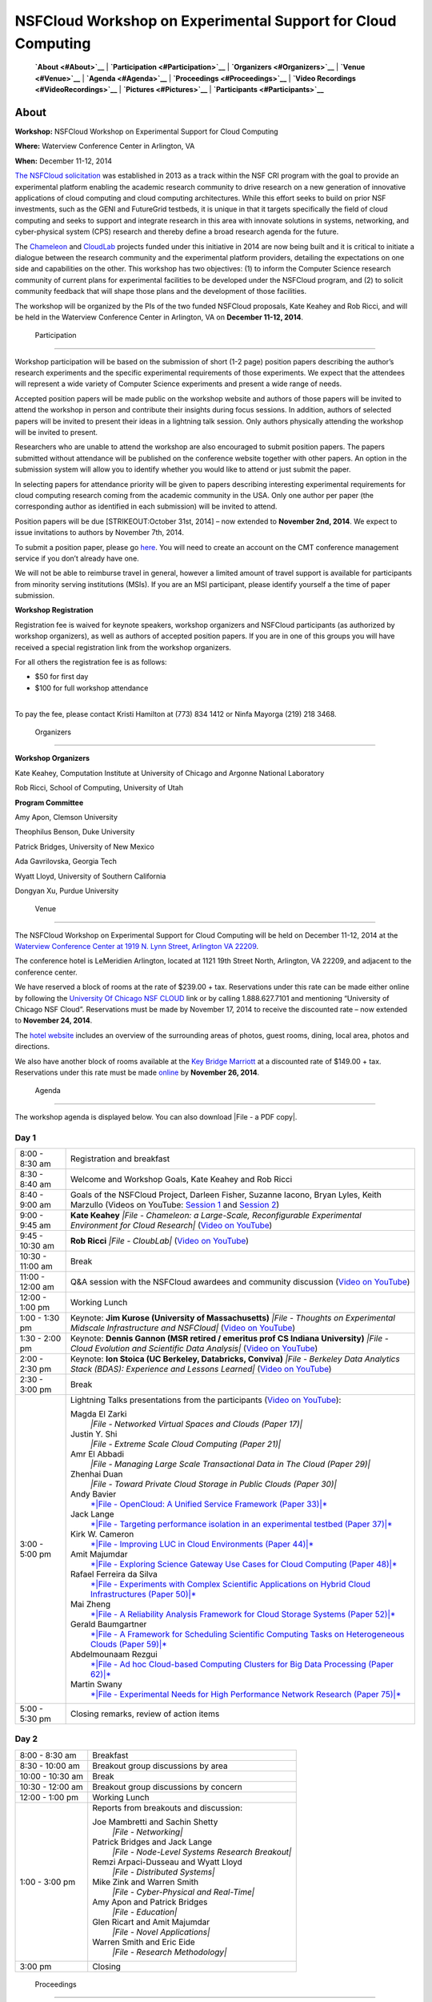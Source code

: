 |image0| NSFCloud Workshop on Experimental Support for Cloud Computing
======================================================================

    **`About <#About>`__** \| **`Participation <#Participation>`__** \|
    **`Organizers <#Organizers>`__** \| **`Venue <#Venue>`__** \|
    **`Agenda <#Agenda>`__** \| **`Proceedings <#Proceedings>`__** \|
    **`Video Recordings <#VideoRecordings>`__** \|
    **`Pictures <#Pictures>`__** \| **`Participants <#Participants>`__**

About
-----

**Workshop:** NSFCloud Workshop on Experimental Support for Cloud
Computing

**Where:** Waterview Conference Center in Arlington, VA

**When:** December 11-12, 2014

`The NSFCloud
solicitation <http://www.nsf.gov/pubs/2013/nsf13602/nsf13602.htm>`__ was
established in 2013 as a track within the NSF CRI program with the goal
to provide an experimental platform enabling the academic research
community to drive research on a new generation of innovative
applications of cloud computing and cloud computing architectures. While
this effort seeks to build on prior NSF investments, such as the GENI
and FutureGrid testbeds, it is unique in that it targets specifically
the field of cloud computing and seeks to support and integrate research
in this area with innovate solutions in systems, networking, and
cyber-physical system (CPS) research and thereby define a broad research
agenda for the future.

The `Chameleon <http://www.chameleoncloud.org>`__ and
`CloudLab <https://www.cloudlab.us>`__ projects funded under this
initiative in 2014 are now being built and it is critical to initiate a
dialogue between the research community and the experimental platform
providers, detailing the expectations on one side and capabilities on
the other. This workshop has two objectives: (1) to inform the Computer
Science research community of current plans for experimental facilities
to be developed under the NSFCloud program, and (2) to solicit community
feedback that will shape those plans and the development of those
facilities.

The workshop will be organized by the PIs of the two funded NSFCloud
proposals, Kate Keahey and Rob Ricci, and will be held in the Waterview
Conference Center in Arlington, VA on **December 11-12, 2014**.

 Participation
--------------

Workshop participation will be based on the submission of short (1-2
page) position papers describing the author’s research experiments and
the specific experimental requirements of those experiments. We expect
that the attendees will represent a wide variety of Computer Science
experiments and present a wide range of needs.

Accepted position papers will be made public on the workshop website and
authors of those papers will be invited to attend the workshop in person
and contribute their insights during focus sessions. In addition,
authors of selected papers will be invited to present their ideas in a
lightning talk session. Only authors physically attending the workshop
will be invited to present.

Researchers who are unable to attend the workshop are also encouraged to
submit position papers. The papers submitted without attendance will be
published on the conference website together with other papers. An
option in the submission system will allow you to identify whether you
would like to attend or just submit the paper.

In selecting papers for attendance priority will be given to papers
describing interesting experimental requirements for cloud computing
research coming from the academic community in the USA. Only one author
per paper (the corresponding author as identified in each submission)
will be invited to attend.

Position papers will be due [STRIKEOUT:October 31st, 2014] – now
extended to **November 2nd, 2014**. We expect to issue invitations to
authors by November 7th, 2014.

To submit a position paper, please go
`here <https://cmt.research.microsoft.com/NSFCW2014>`__. You will need
to create an account on the CMT conference management service if you
don’t already have one.

We will not be able to reimburse travel in general, however a limited
amount of travel support is available for participants from minority
serving institutions (MSIs). If you are an MSI participant, please
identify yourself a the time of paper submission.

**Workshop Registration**

Registration fee is waived for keynote speakers, workshop organizers and
NSFCloud participants (as authorized by workshop organizers), as well as
authors of accepted position papers. If you are in one of this groups
you will have received a special registration link from the workshop
organizers.

For all others the registration fee is as follows:

-  $50 for first day
-  $100 for full workshop attendance

| 
| To pay the fee, please contact Kristi Hamilton at (773) 834 1412 or
  Ninfa Mayorga (219) 218 3468.

 Organizers
-----------

**Workshop Organizers**

Kate Keahey, Computation Institute at University of Chicago and Argonne
National Laboratory

Rob Ricci, School of Computing, University of Utah

**Program Committee**

Amy Apon, Clemson University

Theophilus Benson, Duke University

Patrick Bridges, University of New Mexico

Ada Gavrilovska, Georgia Tech

Wyatt Lloyd, University of Southern California

Dongyan Xu, Purdue University

 Venue
------

The NSFCloud Workshop on Experimental Support for Cloud Computing will
be held on December 11-12, 2014 at the `Waterview Conference Center at
1919 N. Lynn Street, Arlington VA
22209 <http://www.executiveboard.com/sites/exbd/waterview/local-area/index.page>`__.

The conference hotel is LeMeridien Arlington, located at 1121 19th
Street North, Arlington, VA 22209, and adjacent to the conference
center.

We have reserved a block of rooms at the rate of $239.00 + tax.
Reservations under this rate can be made either online by following the
`University Of Chicago NSF
CLOUD <https://www.starwoodmeeting.com/StarGroupsWeb/booking/reservation?id=1411041535&key=2982DEF2>`__
link or by calling 1.888.627.7101 and mentioning “University of Chicago
NSF Cloud”. Reservations must be made by November 17, 2014 to receive
the discounted rate – now extended to **November 24, 2014**.

The `hotel website <http://lemeridienva.com/>`__ includes an overview of
the surrounding areas of photos, guest rooms, dining, local area, photos
and directions.

We also have another block of rooms available at the `Key Bridge
Marriott <http://www.marriott.com/hotels/travel/waskb-key-bridge-marriott/>`__
at a discounted rate of $149.00 + tax. Reservations under this rate must
be made
`online <http://www.marriott.com/meeting-event-hotels/group-corporate-travel/groupCorp.mi?resLinkData=NSF%20Workshop%5Ewaskb%60NSFNSFA%60149.00%60USD%60false%6012/10/14%6012/12/14%6011/26/14&app=resvlink&stop_mobi=yes>`__
by **November 26, 2014**.

 Agenda
-------

The workshop agenda is displayed below. You can also download |File - a
PDF copy|.

Day 1
~~~~~

+--------------------------------------+--------------------------------------+
| 8:00 - 8:30 am                       | Registration and breakfast           |
+--------------------------------------+--------------------------------------+
| 8:30 - 8:40 am                       | Welcome and Workshop Goals, Kate     |
|                                      | Keahey and Rob Ricci                 |
+--------------------------------------+--------------------------------------+
| 8:40 - 9:00 am                       | Goals of the NSFCloud Project,       |
|                                      | Darleen Fisher, Suzanne Iacono,      |
|                                      | Bryan Lyles, Keith Marzullo          |
|                                      | (Videos on YouTube: `Session         |
|                                      | 1 <https://www.youtube.com/watch?v=O |
|                                      | Dl1nlhLHjY>`__                       |
|                                      | and `Session                         |
|                                      | 2 <https://www.youtube.com/watch?v=C |
|                                      | J_syWJg8o8>`__)                      |
+--------------------------------------+--------------------------------------+
| 9:00 - 9:45 am                       | **Kate Keahey**                      |
|                                      | *|File - Chameleon: a Large-Scale,   |
|                                      | Reconfigurable Experimental          |
|                                      | Environment for Cloud Research|*     |
|                                      | (`Video on                           |
|                                      | YouTube <https://www.youtube.com/wat |
|                                      | ch?v=6mhLzG8LPq8>`__)                |
+--------------------------------------+--------------------------------------+
| 9:45 - 10:30 am                      | **Rob Ricci**                        |
|                                      | *|File - CloubLab|* (`Video on       |
|                                      | YouTube <https://www.youtube.com/wat |
|                                      | ch?v=BnNCAaxVWpc>`__)                |
+--------------------------------------+--------------------------------------+
| 10:30 - 11:00 am                     | Break                                |
+--------------------------------------+--------------------------------------+
| 11:00 - 12:00 am                     | Q&A session with the NSFCloud        |
|                                      | awardees and community discussion    |
|                                      | (`Video on                           |
|                                      | YouTube <https://www.youtube.com/wat |
|                                      | ch?v=ORIsL2tWwXc>`__)                |
+--------------------------------------+--------------------------------------+
| 12:00 - 1:00 pm                      | Working Lunch                        |
+--------------------------------------+--------------------------------------+
| 1:00 - 1:30 pm                       | Keynote: **Jim Kurose (University of |
|                                      | Massachusetts)**                     |
|                                      | *|File - Thoughts on Experimental    |
|                                      | Midscale Infrastructure and          |
|                                      | NSFCloud|*                           |
|                                      | (`Video on                           |
|                                      | YouTube <https://www.youtube.com/wat |
|                                      | ch?v=QdzUvrfW6HA>`__)                |
+--------------------------------------+--------------------------------------+
| 1:30 - 2:00 pm                       | Keynote: **Dennis Gannon (MSR        |
|                                      | retired / emeritus prof CS Indiana   |
|                                      | University)**                        |
|                                      | *|File - Cloud Evolution and         |
|                                      | Scientific Data Analysis|*           |
|                                      | (`Video on                           |
|                                      | YouTube <https://www.youtube.com/wat |
|                                      | ch?v=iRxhcG_QmyQ>`__)                |
+--------------------------------------+--------------------------------------+
| 2:00 - 2:30 pm                       | Keynote: **Ion Stoica (UC Berkeley,  |
|                                      | Databricks, Conviva)**               |
|                                      | *|File - Berkeley Data Analytics     |
|                                      | Stack (BDAS): Experience and Lessons |
|                                      | Learned|*                            |
|                                      | (`Video on                           |
|                                      | YouTube <https://www.youtube.com/wat |
|                                      | ch?v=-J1JTxpjREA>`__)                |
+--------------------------------------+--------------------------------------+
| 2:30 - 3:00 pm                       | Break                                |
+--------------------------------------+--------------------------------------+
| 3:00 - 5:00 pm                       | Lightning Talks presentations from   |
|                                      | the participants (`Video on          |
|                                      | YouTube <https://www.youtube.com/wat |
|                                      | ch?v=ch7udzoCewE>`__):               |
|                                      |                                      |
|                                      | Magda El Zarki                       |
|                                      |     *|File - Networked Virtual       |
|                                      |     Spaces and Clouds (Paper 17)|*   |
|                                      | Justin Y. Shi                        |
|                                      |     *|File - Extreme Scale Cloud     |
|                                      |     Computing (Paper 21)|*           |
|                                      | Amr El Abbadi                        |
|                                      |     *|File - Managing Large Scale    |
|                                      |     Transactional Data in The Cloud  |
|                                      |     (Paper 29)|*                     |
|                                      | Zhenhai Duan                         |
|                                      |     *|File - Toward Private Cloud    |
|                                      |     Storage in Public Clouds (Paper  |
|                                      |     30)|*                            |
|                                      | Andy Bavier                          |
|                                      |     `*|File - OpenCloud: A Unified   |
|                                      |     Service Framework (Paper         |
|                                      |     33)|* <talks/Bavier.pdf>`__      |
|                                      | Jack Lange                           |
|                                      |     `*|File - Targeting performance  |
|                                      |     isolation in an experimental     |
|                                      |     testbed (Paper                   |
|                                      |     37)|* <talks/Lange.pdf>`__       |
|                                      | Kirk W. Cameron                      |
|                                      |     `*|File - Improving LUC in Cloud |
|                                      |     Environments (Paper              |
|                                      |     44)|* <talks/Cameron.pdf>`__     |
|                                      | Amit Majumdar                        |
|                                      |     `*|File - Exploring Science      |
|                                      |     Gateway Use Cases for Cloud      |
|                                      |     Computing (Paper                 |
|                                      |     48)|* <talks/Majumdar.pdf>`__    |
|                                      | Rafael Ferreira da Silva             |
|                                      |     `*|File - Experiments with       |
|                                      |     Complex Scientific Applications  |
|                                      |     on Hybrid Cloud Infrastructures  |
|                                      |     (Paper                           |
|                                      |     50)|* <talks/Ferreira.pdf>`__    |
|                                      | Mai Zheng                            |
|                                      |     `*|File - A Reliability Analysis |
|                                      |     Framework for Cloud Storage      |
|                                      |     Systems (Paper                   |
|                                      |     52)|* <talks/Zheng.pdf>`__       |
|                                      | Gerald Baumgartner                   |
|                                      |     `*|File - A Framework for        |
|                                      |     Scheduling Scientific Computing  |
|                                      |     Tasks on Heterogeneous Clouds    |
|                                      |     (Paper                           |
|                                      |     59)|* <talks/Baumgartner.pdf>`__ |
|                                      | Abdelmounaam Rezgui                  |
|                                      |     `*|File - Ad hoc Cloud-based     |
|                                      |     Computing Clusters for Big Data  |
|                                      |     Processing (Paper                |
|                                      |     62)|* <talks/Rezgui.pdf>`__      |
|                                      | Martin Swany                         |
|                                      |     `*|File - Experimental Needs for |
|                                      |     High Performance Network         |
|                                      |     Research (Paper                  |
|                                      |     75)|* <talks/Swany.pdf>`__       |
+--------------------------------------+--------------------------------------+
| 5:00 - 5:30 pm                       | Closing remarks, review of action    |
|                                      | items                                |
+--------------------------------------+--------------------------------------+

Day 2
~~~~~

+--------------------------------------+--------------------------------------+
| 8:00 - 8:30 am                       | Breakfast                            |
+--------------------------------------+--------------------------------------+
| 8:30 - 10:00 am                      | Breakout group discussions by area   |
+--------------------------------------+--------------------------------------+
| 10:00 - 10:30 am                     | Break                                |
+--------------------------------------+--------------------------------------+
| 10:30 - 12:00 am                     | Breakout group discussions by        |
|                                      | concern                              |
+--------------------------------------+--------------------------------------+
| 12:00 - 1:00 pm                      | Working Lunch                        |
+--------------------------------------+--------------------------------------+
| 1:00 - 3:00 pm                       | Reports from breakouts and           |
|                                      | discussion:                          |
|                                      |                                      |
|                                      | Joe Mambretti and Sachin Shetty      |
|                                      |     *|File - Networking|*            |
|                                      | Patrick Bridges and Jack Lange       |
|                                      |     *|File - Node-Level Systems      |
|                                      |     Research Breakout|*              |
|                                      | Remzi Arpaci-Dusseau and Wyatt Lloyd |
|                                      |     *|File - Distributed Systems|*   |
|                                      | Mike Zink and Warren Smith           |
|                                      |     *|File - Cyber-Physical and      |
|                                      |     Real-Time|*                      |
|                                      | Amy Apon and Patrick Bridges         |
|                                      |     *|File - Education|*             |
|                                      | Glen Ricart and Amit Majumdar        |
|                                      |     *|File - Novel Applications|*    |
|                                      | Warren Smith and Eric Eide           |
|                                      |     *|File - Research Methodology|*  |
+--------------------------------------+--------------------------------------+
| 3:00 pm                              | Closing                              |
+--------------------------------------+--------------------------------------+

 Proceedings
------------

All accepted position papers can be downloaded as a |File - ZIP
archive|. Open the ``index.html`` file inside the archive to access the
table of contents.

Workshop Report
---------------

The workshop report can be downloaded here: \ |File - NSFCloud Report
final .pdf|. If you don't have the time to read the full report, the
much shorter summary of findings (included in the report) will provide a
solid overview and direct you to sections in which you are most
interested. 

 Video Recordings
-----------------

The following video recordings are available:

-  `Introduction - Suzanne
   Iacono <https://www.youtube.com/watch?v=ODl1nlhLHjY>`__
-  `Introduction - Keith
   Marzullo <https://www.youtube.com/watch?v=CJ_syWJg8o8>`__
-  `Chameleon: a Large-Scale, Reconfigurable Experimental Environment
   for Cloud Research - Kate
   Keahey <https://www.youtube.com/watch?v=6mhLzG8LPq8>`__
-  `CloubLab - Rob
   Ricci <https://www.youtube.com/watch?v=BnNCAaxVWpc>`__
-  `Q&A session with the NSFCloud awardees and community
   discussion <https://www.youtube.com/watch?v=ORIsL2tWwXc>`__
-  `Keynote: Thoughts on Experimental Midscale Infrastructure and
   NSFCloud - Jim
   Kurose <https://www.youtube.com/watch?v=QdzUvrfW6HA>`__
-  `Keynote: Cloud Evolution and Scientific Data Analysis - Dennis
   Gannon <https://www.youtube.com/watch?v=iRxhcG_QmyQ>`__
-  `Keynote: Berkeley Data Analytics Stack (BDAS): Experience and
   Lessons Learned - Ion
   Stoica <https://www.youtube.com/watch?v=-J1JTxpjREA>`__
-  `Lightning Talks <https://www.youtube.com/watch?v=ch7udzoCewE>`__

 Pictures
---------

Glenn Ricart took
`pictures <https://www.flickr.com/photos/gricart/sets/72157647395208853/>`__
of the speakers and of the venue surroundings.

 Participants
-------------

-  Enis Afgan (enis.afgan AT jhu.edu)
-  Jay Aikat (aikat AT cs.unc.edu)
-  Aditya Akella (akella AT cs.wisc.edu)
-  Amy Apon (aapon AT clemson.edu)
-  Remzi Arpaci-Dusseau (remzi AT cs.wisc.edu)
-  Chaitanya Baru (cbaru AT nsf.gov)
-  Gerald Baumgartner (gb AT csc.lsu.edu)
-  Andy Bavier (acb AT cs.princeton.edu)
-  William Beksi (beksi AT cs.umn.edu)
-  Theophilus Benson (tbenson AT cs.duke.edu)
-  Alex Blate (blate AT cs.unc.edu)
-  Evan Bollig (boll0107 AT umn.edu)
-  Patrick Bridges (patrickb314 AT gmail.com)
-  Geoffrey Brown (gebrown AT nsf.gov)
-  Ali Butt (butta AT cs.vt.edu)
-  Kirk Cameron (cameron AT vt.edu)
-  Qing Cao (cao AT utk.edu)
-  Thomas Cheatham (tec3 AT utah.edu)
-  Jim Chen (jim-chen AT northwestern.edu)
-  Sen Chiao (sen.chiao AT sjsu.edu)
-  Stephen Crago (crago AT isi.edu)
-  Dong Dai (dong.dai AT ttu.edu)
-  Zhenhai Duan (duan AT cs.fsu.edu)
-  Eric Eide (eeide AT cs.utah.edu)
-  Amr El Abbadi (amr AT cs.ucsb.edu)
-  Magda El Zarki (elzarki AT uci.edu)
-  Rafael Ferreira da Silva (rafsilva AT isi.edu)
-  Renato Figueiredo (renato AT acis.ufl.edu)
-  Darleen Fisher (dlfisher AT nsf.gov)
-  Paul Flikkema (paul.flikkema AT nau.edu)
-  Rajasekhar Ganduri (rajaganduri AT gmail.com)
-  Dennis Gannon (dennis.gannon AT outlook.com)
-  Mario Gerla (gerla AT cs.ucla.edu)
-  Wolfgang Gerlach (wgerlach AT mcs.anl.gov)
-  John Geske (jgeske AT kettering.edu)
-  Suzanne Iacono (siacono AT nsf.gov)
-  Gera Jochum (gjochum AT nsf.gov)
-  Jeremy Johnston (jpj054000 AT utdallas.edu)
-  Eunsung Jung (esjung AT mcs.anl.gov)
-  Ethan Katz-Bassett (ethan.kb AT usc.edu)
-  Kate Keahey (keahey AT mcs.anl.gov)
-  Brian Kelley (Brian.Kelley AT utsa.edu)
-  George Kesidis (kesidis AT gmail.com)
-  Joseph Kizza (joseph-kizza AT utc.edu)
-  Jim Kurose (kurose AT cs.umass.edu)
-  Lawrence Landweber (larry.landweber AT gmail.com)
-  John Lange (jlange AT pitt.edu)
-  Charles Leiserson (cel AT mit.edu)
-  Jason Liu (liux AT cis.fiu.edu)
-  Wyatt Lloyd (Wyatt.Lloyd AT gmail.com)
-  Yan Luo (yan\_luo AT uml.edu)
-  J. Bryan Lyles (jlyles AT nsf.gov)
-  Eman Mahmoodi (smahmood AT stevens.edu)
-  Amitava Majumdar (majumdar AT sdsc.edu)
-  Joe Mambretti (j-mambretti AT northwestern.edu)
-  Keith Marzullo (kmarzull AT nsf.gov)
-  Snehasis Mukhopadhyay (smukhopa AT cs.iupui.edu)
-  Anita Nikolich (anikolic AT nsf.gov)
-  Dhabaleswar K. (DK) Panda (panda AT cse.ohio-state.edu)
-  Seung-Jong Park (sjpark AT cct.lsu.edu)
-  Paul Rad (paul.rad AT rackspace.com)
-  Hridesh Rajan (hridesh AT iastate.edu)
-  Praveen Rao (raopr AT umkc.edu)
-  Arun Ravindran (aravindr AT uncc.edu)
-  Sekou Remy (sekouremy AT gmail.com)
-  Abdelmounaam Rezgui (rezgui AT cs.nmt.edu)
-  Glenn Ricart (Glenn.Ricart AT us-ignite.org)
-  Robert Ricci (ricci AT cs.utah.edu)
-  Paul Ruth (pruth AT renci.org)
-  Satya Sahoo (satya.sahoo AT case.edu)
-  Sachin Shetty (sshetty AT tnstate.edu)
-  Weisong Shi (wshi AT nsf.gov)
-  Justin Shi (shi AT temple.edu)
-  Gurdip Singh (gsingh AT nsf.gov)
-  Warren Smith (wsmith AT tacc.utexas.edu)
-  Dallas Snider (dsnider AT uwf.edu)
-  Dan Stanzione (arleen AT tacc.utexas.edu)
-  Ion Stoica (istoica AT cs.berkeley.edu)
-  Martin Swany (swany AT indiana.edu)
-  Yang Tang (ty AT cs.columbia.edu)
-  Robbert Van Renesse (rvr AT cs.cornell.edu)
-  Muthuramakrishnan Venkitasubramaniam (muthuv AT cs.rochester.edu)
-  Jorge Vinals (vinals AT msi.umn.edu)
-  Ke Wang (kwang22 AT hawk.iit.edu)
-  Kuang-Ching Wang (kwang AT clemson.edu)
-  Shigetoshi Yokoyama (yoko AT nii.ac.jp)
-  Wei Yu (wyu AT towson.edu)
-  Dongfang Zhao (dzhao8 AT hawk.iit.edu)
-  Mai Zheng (zheng.536 AT osu.edu)
-  Michael Zink (zink AT ecs.umass.edu)

.. |image0| image:: /static/images/nsf-logo-color.gif
   :class: pull-left
   :height: 90px
.. |File - a PDF copy| image:: /static/cms/img/icons/filetypes/pdf.gif
   :name: plugin_obj_10365
.. |File - Chameleon: a Large-Scale, Reconfigurable Experimental Environment for Cloud Research| image:: /static/cms/img/icons/filetypes/pdf.gif
   :name: plugin_obj_10367
.. |File - CloubLab| image:: /static/cms/img/icons/filetypes/pdf.gif
   :name: plugin_obj_10369
.. |File - Thoughts on Experimental Midscale Infrastructure and NSFCloud| image:: /static/cms/img/icons/filetypes/pdf.gif
   :name: plugin_obj_10371
.. |File - Cloud Evolution and Scientific Data Analysis| image:: /static/cms/img/icons/filetypes/pdf.gif
   :name: plugin_obj_10373
.. |File - Berkeley Data Analytics Stack (BDAS): Experience and Lessons Learned| image:: /static/cms/img/icons/filetypes/pdf.gif
   :name: plugin_obj_10375
.. |File - Networked Virtual Spaces and Clouds (Paper 17)| image:: /static/cms/img/icons/filetypes/pdf.gif
   :name: plugin_obj_10393
.. |File - Extreme Scale Cloud Computing (Paper 21)| image:: /static/cms/img/icons/filetypes/pdf.gif
   :name: plugin_obj_10395
.. |File - Managing Large Scale Transactional Data in The Cloud (Paper 29)| image:: /static/cms/img/icons/filetypes/pdf.gif
   :name: plugin_obj_10397
.. |File - Toward Private Cloud Storage in Public Clouds (Paper 30)| image:: /static/cms/img/icons/filetypes/pdf.gif
   :name: plugin_obj_10399
.. |File - OpenCloud: A Unified Service Framework (Paper 33)| image:: /static/cms/img/icons/filetypes/pdf.gif
   :name: plugin_obj_10401
.. |File - Targeting performance isolation in an experimental testbed (Paper 37)| image:: /static/cms/img/icons/filetypes/pdf.gif
   :name: plugin_obj_10403
.. |File - Improving LUC in Cloud Environments (Paper 44)| image:: /static/cms/img/icons/filetypes/pdf.gif
   :name: plugin_obj_10405
.. |File - Exploring Science Gateway Use Cases for Cloud Computing (Paper 48)| image:: /static/cms/img/icons/filetypes/pdf.gif
   :name: plugin_obj_10407
.. |File - Experiments with Complex Scientific Applications on Hybrid Cloud Infrastructures (Paper 50)| image:: /static/cms/img/icons/filetypes/pdf.gif
   :name: plugin_obj_10409
.. |File - A Reliability Analysis Framework for Cloud Storage Systems (Paper 52)| image:: /static/cms/img/icons/filetypes/pdf.gif
   :name: plugin_obj_10411
.. |File - A Framework for Scheduling Scientific Computing Tasks on Heterogeneous Clouds (Paper 59)| image:: /static/cms/img/icons/filetypes/pdf.gif
   :name: plugin_obj_10413
.. |File - Ad hoc Cloud-based Computing Clusters for Big Data Processing (Paper 62)| image:: /static/cms/img/icons/filetypes/pdf.gif
   :name: plugin_obj_10415
.. |File - Experimental Needs for High Performance Network Research (Paper 75)| image:: /static/cms/img/icons/filetypes/pdf.gif
   :name: plugin_obj_10417
.. |File - Networking| image:: /static/cms/img/icons/filetypes/pdf.gif
   :name: plugin_obj_10377
.. |File - Node-Level Systems Research Breakout| image:: /static/cms/img/icons/filetypes/pdf.gif
   :name: plugin_obj_10379
.. |File - Distributed Systems| image:: /static/cms/img/icons/filetypes/pdf.gif
   :name: plugin_obj_10383
.. |File - Cyber-Physical and Real-Time| image:: /static/cms/img/icons/filetypes/pdf.gif
   :name: plugin_obj_10381
.. |File - Education| image:: /static/cms/img/icons/filetypes/pdf.gif
   :name: plugin_obj_10385
.. |File - Novel Applications| image:: /static/cms/img/icons/filetypes/pdf.gif
   :name: plugin_obj_10387
.. |File - Research Methodology| image:: /static/cms/img/icons/filetypes/pdf.gif
   :name: plugin_obj_10389
.. |File - ZIP archive| image:: /static/cms/img/icons/filetypes/zip.png
   :name: plugin_obj_10391
.. |File - NSFCloud Report final .pdf| image:: /static/cms/img/icons/filetypes/pdf.gif
   :name: plugin_obj_10419
